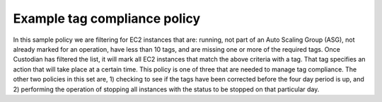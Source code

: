 .. _policyStructure:

Example tag compliance policy
=============================

In this sample policy we are filtering for EC2
instances that are: running, not part of an Auto Scaling Group (ASG), not
already marked for an operation, have less than 10 tags, and are missing one or more
of the required tags. Once Custodian has filtered the list, it will
mark all EC2 instances that match the above criteria with a tag. That tag specifies an action
that will take place at a certain time. This policy is one of three that
are needed to manage tag compliance. The other two policies in this set are, 1)
checking to see if the tags have been corrected before the four day period
is up, and 2) performing the operation of stopping all instances
with the status to be stopped on that particular day.

.. code-block:: yaml
   :linenos:

   - name: ec2-tag-compliance-mark
     resource: ec2
     comment: |
       Mark non-compliant, Non-ASG EC2 instances with stoppage in 4 days
     filters:
   ▣───────── - "State.Name": running
   │ ▣─────── - "tag:aws:autoscaling:groupName": absent
   │ │ ▣───── - "tag:c7n_status": absent
   │ │ │ ▣─── - type: tag-count
   │ │ │ │    - or:                           ─┐
   │ │ │ │      - "tag:Owner": absent          ├─If any of these tags are
   │ │ │ │      - "tag:CostCenter": absent     │ missing, then select instance
   │ │ │ │      - "tag:Project": absent       ─┘
   │ │ │ │
   │ │ │ │  actions: ─────────────────▶ For selected instances, run this action
   │ │ │ │    - type: mark-for-op ────▶ Mark instance for operation
   │ │ │ │      tag: c7n_status ──────▶ Use the "c7n_status" tag instead of the
   │ │ │ │                              legacy default "maid_status"
   │ │ │ │      op: stop ─────────────▶ Stop instance
   │ │ │ │      days: 4 ──────────────▶ After 4 days
   │ │ │ │
   │ │ │ ▣────▶ If instance has 10 tags, skip
   │ │ ▣──────▶ If instance already has a c7n_status, skip
   │ ▣────────▶ If instance is part of an ASG, skip
   ▣──────────▶ If instance is not running, skip
